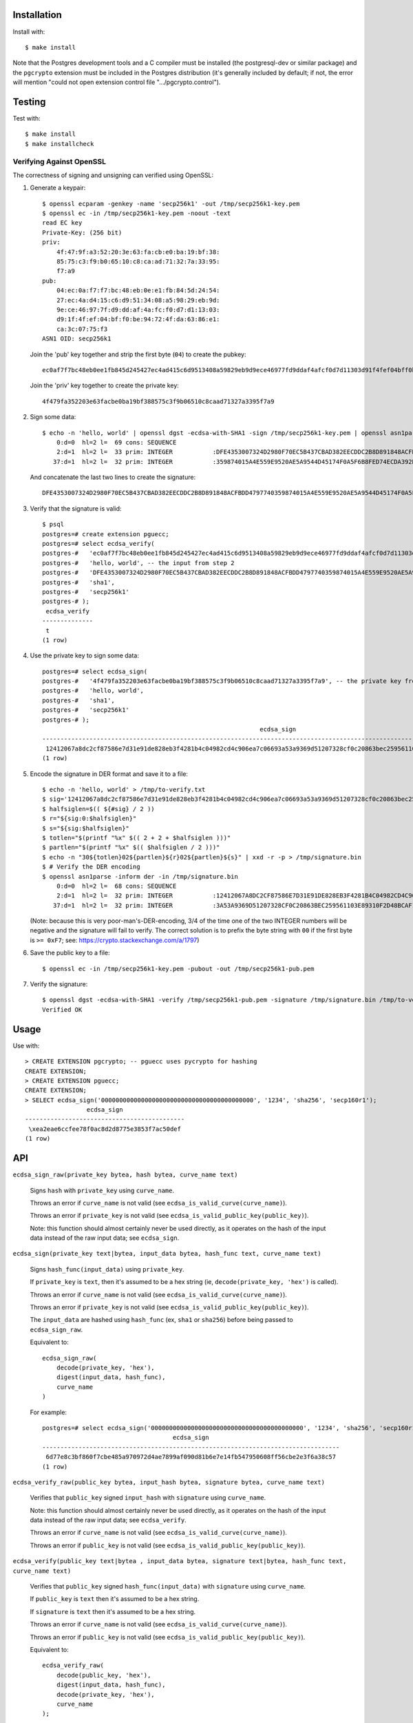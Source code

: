 Installation
============

Install with::

    $ make install

Note that the Postgres development tools and a C compiler must be installed
(the postgresql-dev or similar package) and the ``pgcrypto`` extension must
be included in the Postgres distribution (it's generally included by default;
if not, the error will mention "could not open extension control file
".../pgcrypto.control").

Testing
=======

Test with::

    $ make install
    $ make installcheck

Verifying Against OpenSSL
-------------------------

The correctness of signing and unsigning can verified using OpenSSL:

1. Generate a keypair::

    $ openssl ecparam -genkey -name 'secp256k1' -out /tmp/secp256k1-key.pem
    $ openssl ec -in /tmp/secp256k1-key.pem -noout -text
    read EC key
    Private-Key: (256 bit)
    priv:
        4f:47:9f:a3:52:20:3e:63:fa:cb:e0:ba:19:bf:38:
        85:75:c3:f9:b0:65:10:c8:ca:ad:71:32:7a:33:95:
        f7:a9
    pub:
        04:ec:0a:f7:f7:bc:48:eb:0e:e1:fb:84:5d:24:54:
        27:ec:4a:d4:15:c6:d9:51:34:08:a5:98:29:eb:9d:
        9e:ce:46:97:7f:d9:dd:af:4a:fc:f0:d7:d1:13:03:
        d9:1f:4f:ef:04:bf:f0:be:94:72:4f:da:63:86:e1:
        ca:3c:07:75:f3
    ASN1 OID: secp256k1

   Join the 'pub' key together and strip the first byte (``04``) to create the pubkey::

    ec0af7f7bc48eb0ee1fb845d245427ec4ad415c6d9513408a59829eb9d9ece46977fd9ddaf4afcf0d7d11303d91f4fef04bff0be94724fda6386e1ca3c0775f3

   Join the 'priv' key together to create the private key::

    4f479fa352203e63facbe0ba19bf388575c3f9b06510c8caad71327a3395f7a9

2. Sign some data::

    $ echo -n 'hello, world' | openssl dgst -ecdsa-with-SHA1 -sign /tmp/secp256k1-key.pem | openssl asn1parse -inform der
        0:d=0  hl=2 l=  69 cons: SEQUENCE
        2:d=1  hl=2 l=  33 prim: INTEGER           :DFE4353007324D2980F70EC5B437CBAD382EECDDC2B8D891848ACFBDD4797740
       37:d=1  hl=2 l=  32 prim: INTEGER           :359874015A4E559E9520AE5A9544D45174F0A5F6B8FED74ECDA392B096BACDB3

   And concatenate the last two lines to create the signature::

    DFE4353007324D2980F70EC5B437CBAD382EECDDC2B8D891848ACFBDD4797740359874015A4E559E9520AE5A9544D45174F0A5F6B8FED74ECDA392B096BACDB3

3. Verify that the signature is valid::

    $ psql
    postgres=# create extension pguecc;
    postgres=# select ecdsa_verify(
    postgres-#   'ec0af7f7bc48eb0ee1fb845d245427ec4ad415c6d9513408a59829eb9d9ece46977fd9ddaf4afcf0d7d11303d91f4fef04bff0be94724fda6386e1ca3c0775f3', -- the pubkey from step 1
    postgres-#   'hello, world', -- the input from step 2
    postgres-#   'DFE4353007324D2980F70EC5B437CBAD382EECDDC2B8D891848ACFBDD4797740359874015A4E559E9520AE5A9544D45174F0A5F6B8FED74ECDA392B096BACDB3', -- the signature from step 2
    postgres-#   'sha1',
    postgres-#   'secp256k1'
    postgres-# );
     ecdsa_verify
    --------------
     t
    (1 row)

4. Use the private key to sign some data::

    postgres=# select ecdsa_sign(
    postgres-#   '4f479fa352203e63facbe0ba19bf388575c3f9b06510c8caad71327a3395f7a9', -- the private key from step 1
    postgres-#   'hello, world',
    postgres-#   'sha1',
    postgres-#   'secp256k1'
    postgres-# );
                                                                ecdsa_sign
    ----------------------------------------------------------------------------------------------------------------------------------
     12412067a8dc2cf87586e7d31e91de828eb3f4281b4c04982cd4c906ea7c06693a53a9369d51207328cf0c20863bec259561103e89310f2d48bcaf12550e560b
    (1 row)

5. Encode the signature in DER format and save it to a file::

    $ echo -n 'hello, world' > /tmp/to-verify.txt
    $ sig='12412067a8dc2cf87586e7d31e91de828eb3f4281b4c04982cd4c906ea7c06693a53a9369d51207328cf0c20863bec259561103e89310f2d48bcaf12550e560b'
    $ halfsiglen=$(( ${#sig} / 2 ))
    $ r="${sig:0:$halfsiglen}"
    $ s="${sig:$halfsiglen}"
    $ totlen="$(printf "%x" $(( 2 + 2 + $halfsiglen )))"
    $ partlen="$(printf "%x" $(( $halfsiglen / 2 )))"
    $ echo -n "30${totlen}02${partlen}${r}02${partlen}${s}" | xxd -r -p > /tmp/signature.bin
    $ # Verify the DER encoding
    $ openssl asn1parse -inform der -in /tmp/signature.bin
        0:d=0  hl=2 l=  68 cons: SEQUENCE
        2:d=1  hl=2 l=  32 prim: INTEGER           :12412067A8DC2CF87586E7D31E91DE828EB3F4281B4C04982CD4C906EA7C0669
       37:d=1  hl=2 l=  32 prim: INTEGER           :3A53A9369D51207328CF0C20863BEC259561103E89310F2D48BCAF12550E560B

   (Note: because this is very poor-man's-DER-encoding, 3/4 of the time one of
   the two INTEGER numbers will be negative and the signature will fail to
   verify. The correct solution is to prefix the byte string with ``00`` if the
   first byte is ``>= 0xF7``; see: https://crypto.stackexchange.com/a/1797)

6. Save the public key to a file::

    $ openssl ec -in /tmp/secp256k1-key.pem -pubout -out /tmp/secp256k1-pub.pem

7. Verify the signature::

    $ openssl dgst -ecdsa-with-SHA1 -verify /tmp/secp256k1-pub.pem -signature /tmp/signature.bin /tmp/to-verify.txt
    Verified OK


Usage
=====

Use with::

    > CREATE EXTENSION pgcrypto; -- pguecc uses pycrypto for hashing
    CREATE EXTENSION;
    > CREATE EXTENSION pguecc;
    CREATE EXTENSION;
    > SELECT ecdsa_sign('000000000000000000000000000000000000000000', '1234', 'sha256', 'secp160r1');
                     ecdsa_sign
    --------------------------------------------
     \xea2eae6ccfee78f0ac8d2d8775e3853f7ac50def
    (1 row)

API
===

``ecdsa_sign_raw(private_key bytea, hash bytea, curve_name text)``

    Signs ``hash`` with ``private_key`` using ``curve_name``.

    Throws an error if ``curve_name`` is not valid (see ``ecdsa_is_valid_curve(curve_name)``).

    Throws an error if ``private_key`` is not valid (see ``ecdsa_is_valid_public_key(public_key)``).

    Note: this function should almost certainly never be used directly, as it
    operates on the hash of the input data instead of the raw input data; see
    ``ecdsa_sign``.

``ecdsa_sign(private_key text|bytea, input_data bytea, hash_func text, curve_name text)``

    Signs ``hash_func(input_data)``  using ``private_key``.
    
    If ``private_key`` is ``text``, then it's assumed to be a hex string (ie,
    ``decode(private_key, 'hex')`` is called).

    Throws an error if ``curve_name`` is not valid (see ``ecdsa_is_valid_curve(curve_name)``).

    Throws an error if ``private_key`` is not valid (see ``ecdsa_is_valid_public_key(public_key)``).

    The ``input_data`` are hashed using ``hash_func`` (ex, ``sha1`` or
    ``sha256``) before being passed to ``ecdsa_sign_raw``.

    Equivalent to::

        ecdsa_sign_raw(
            decode(private_key, 'hex'),
            digest(input_data, hash_func),
            curve_name
        )

    For example::

        postgres=# select ecdsa_sign('000000000000000000000000000000000000000000', '1234', 'sha256', 'secp160r1');
                                            ecdsa_sign                                    
        ----------------------------------------------------------------------------------
         6d77e8c3bf860f7cbe485a970972d4ae7899af090d81b6e7e14fb547950608ff56cbe2e3f6a38c57
        (1 row)


``ecdsa_verify_raw(public_key bytea, input_hash bytea, signature bytea, curve_name text)``

    Verifies that ``public_key`` signed ``input_hash`` with ``signature`` using
    ``curve_name``.

    Note: this function should almost certainly never be used directly, as it
    operates on the hash of the input data instead of the raw input data; see
    ``ecdsa_verify``.

    Throws an error if ``curve_name`` is not valid (see ``ecdsa_is_valid_curve(curve_name)``).

    Throws an error if ``public_key`` is not valid (see ``ecdsa_is_valid_public_key(public_key)``).

``ecdsa_verify(public_key text|bytea , input_data bytea, signature text|bytea, hash_func text, curve_name text)``

    Verifies that ``public_key`` signed ``hash_func(input_data)`` with
    ``signature`` using ``curve_name``.

    If ``public_key`` is ``text`` then it's assumed to be a hex string.

    If ``signature`` is ``text`` then it's assumed to be a hex string.

    Throws an error if ``curve_name`` is not valid (see ``ecdsa_is_valid_curve(curve_name)``).

    Throws an error if ``public_key`` is not valid (see ``ecdsa_is_valid_public_key(public_key)``).

    Equivalent to::

        ecdsa_verify_raw(
            decode(public_key, 'hex'),
            digest(input_data, hash_func),
            decode(private_key, 'hex'),
            curve_name
        );

    For example::

        postgres=# select ecdsa_verify(
        postgres-#     '696e6d4ab9411031b0b5d4237e6388c910b063c4e87d67acda388b32934446ac6cf41a8fe2a9572543dcefb1469c25fe640790b3926cde705cf2829a5c8d17a7',
        postgres-#     'hello, world',
        postgres-#     'db649d01ce8c8791eca671f95dbf228daeeaf37940148fe0e335511a376f3ca4bad32268ea3cbd069009a8605127003b2c0228d4ec63546d1425454664b25502',
        postgres-#     'sha256',
        postgres-#     'secp256k1'
        postgres-# );
         ecdsa_verify
        --------------
         t
        (1 row)


``ecdsa_is_valid_public_key(public_key text|bytea, curve_name text)``

    Returns ``true`` if ``public_key`` is a valid public key for
    ``curve_name`` otherwise ``false``.

    If ``public_key`` is ``text`` then it's assumed to be a hex string.


``ecdsa_is_valid_private_key(private_key text|bytea, curve_name text)``

    Returns ``true`` if ``private_key`` is a valid private key for
    ``curve_name`` otherwise ``false``.

    If ``private_key`` is ``text`` then it's assumed to be a hex string.


``ecdsa_is_valid_curve(curve_name text)``

    Returns ``true`` if ``curve_name`` is a valid curve, otherwise ``false``.

    Valid curves (as supported by uECC) are: ``'secp160r1'``, ``'secp192r1'``,
    ``'secp224r1'``, ``'secp256r1'``, and ``'secp256k1'``.


``ecdsa_make_key_raw(curve_name text) -> bytea[2]``

    Returns an ``ARRAY[public_key, private_key]``.

    Note: ``ecdsa_make_key`` presents a more friendly interface to this
    function.

``ecdsa_make_key(curve_name text) -> (public_key_hex text, private_key_hex text)``

    Returns a row containing a new public and private key.

    For example::

        postgres=# select ecdsa_make_key('secp256k1');
              ecdsa_make_key
        --------------------------
         (0554...8094,ebb...bbc1)
        (1 row)

Cryptographic Security
======================

When necessary, random numbers are generated using ``CryptGenRandom`` on
Windows, and either ``/dev/urandom`` or ``/dev/random`` on Unix. Routines
requiring entropy will fail if these resources are unavailable.

The ``*_raw`` functions should only be used if the caller is fully aware of the
context they are being used in and the potential consequences of passing
arbitrary values directly into ECC signing and unsigning functions. In almost
every case, the non ``_raw`` versions of the functions should be used (the
exception is ``ecdsa_make_key_raw``, which can be used directly if the result
-- a ``bytea[2]`` -- is desired).

Credit
======

Authored by David Wolever: https://github.com/wolever / https://twitter.com/wolever
